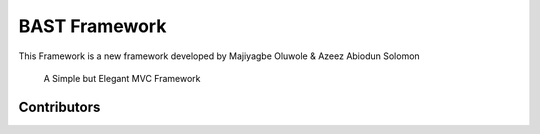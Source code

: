 BAST Framework
==============
.. image:: https://raw.githubusercontent.com/MOluwole/Bast/master/bast/image/bast.png
    :width: 10px
    :height: 10px

This Framework is a new framework developed by Majiyagbe Oluwole & Azeez Abiodun Solomon

    A Simple but Elegant MVC Framework

Contributors
~~~~~~~~~~~~~~~~~~
.. code:: pycon
    >>> Majiyagbe Oluwole
    >>> Azeez Abiodun Solomon
